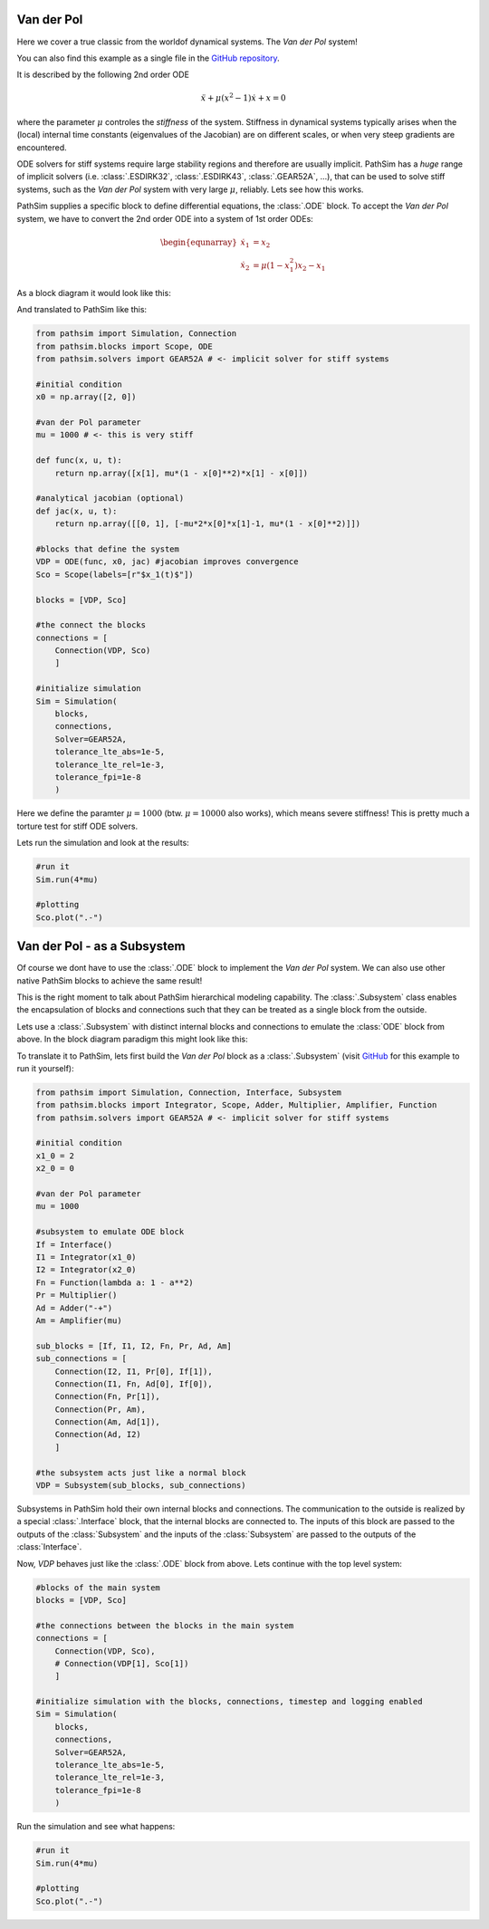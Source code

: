 Van der Pol
-----------

Here we cover a true classic from the worldof dynamical systems. The *Van der Pol* system!

You can also find this example as a single file in the `GitHub repository <https://github.com/milanofthe/pathsim/blob/master/examples/examples_odes/example_vanderpol.py>`_.

It is described by the following 2nd order ODE

.. math::

    \ddot{x} + \mu (x^2 - 1) \dot{x} + x = 0

where the parameter :math:`\mu` controles the *stiffness* of the system. Stiffness in dynamical systems typically arises when the (local) internal time constants (eigenvalues of the Jacobian) are on different scales, or when very steep gradients are encountered. 

ODE solvers for stiff systems require large stability regions and therefore are usually implicit. PathSim has a *huge* range of implicit solvers (i.e. :class:`.ESDIRK32`, :class:`.ESDIRK43`, :class:`.GEAR52A`, ...), that can be used to solve stiff systems, such as the *Van der Pol* system with very large :math:`\mu`, reliably. Lets see how this works.

PathSim supplies a specific block to define differential equations, the :class:`.ODE` block. To accept the *Van der Pol* system, we have to convert the 2nd order ODE into a system of 1st order ODEs:

.. math::

    \begin{equnarray}
        \dot{x}_1 &= x_2 \\
        \dot{x}_2 &= \mu (1 - x_1^2) x_2 - x_1
    \end{equnarray}

As a block diagram it would look like this:

.. image:: figures/ode_blockdiagram.png
   :width: 700
   :align: center
   :alt: block diagram of ODE block and Scope

And translated to PathSim like this:

.. code-block:: python
    
    from pathsim import Simulation, Connection
    from pathsim.blocks import Scope, ODE
    from pathsim.solvers import GEAR52A # <- implicit solver for stiff systems

    #initial condition
    x0 = np.array([2, 0])

    #van der Pol parameter
    mu = 1000 # <- this is very stiff

    def func(x, u, t):
        return np.array([x[1], mu*(1 - x[0]**2)*x[1] - x[0]])

    #analytical jacobian (optional)
    def jac(x, u, t):
        return np.array([[0, 1], [-mu*2*x[0]*x[1]-1, mu*(1 - x[0]**2)]])

    #blocks that define the system
    VDP = ODE(func, x0, jac) #jacobian improves convergence
    Sco = Scope(labels=[r"$x_1(t)$"])

    blocks = [VDP, Sco]

    #the connect the blocks
    connections = [
        Connection(VDP, Sco)
        ]

    #initialize simulation
    Sim = Simulation(
        blocks, 
        connections,
        Solver=GEAR52A, 
        tolerance_lte_abs=1e-5, 
        tolerance_lte_rel=1e-3,
        tolerance_fpi=1e-8
        )

Here we define the paramter :math:`\mu = 1000` (btw. :math:`\mu = 10000` also works), which means severe stiffness! This is pretty much a torture test for stiff ODE solvers.

Lets run the simulation and look at the results:

.. code-block:: python
    
    #run it
    Sim.run(4*mu)

    #plotting
    Sco.plot(".-")



Van der Pol - as a Subsystem
----------------------------

Of course we dont have to use the :class:`.ODE` block to implement the *Van der Pol* system. We can also use other native PathSim blocks to achieve the same result!

This is the right moment to talk about PathSim hierarchical modeling capability. The :class:`.Subsystem` class enables the encapsulation of blocks and connections such that they can be treated as a single block from the outside. 

Lets use a :class:`.Subsystem` with distinct internal blocks and connections to emulate the :class:`ODE` block from above. In the block diagram paradigm this might look like this:

.. image:: figures/vanderpol_subsystem_blockdiagram.png
   :width: 700
   :align: center
   :alt: block diagram of Van der Pol system built as a Subsystem to emulate ODE block

To translate it to PathSim, lets first build the *Van der Pol* block as a :class:`.Subsystem` (visit `GitHub <https://github.com/milanofthe/pathsim/blob/master/examples/example_vanderpol_subsystem.py>`_ for this example to run it yourself):

.. code-block:: python

    from pathsim import Simulation, Connection, Interface, Subsystem
    from pathsim.blocks import Integrator, Scope, Adder, Multiplier, Amplifier, Function
    from pathsim.solvers import GEAR52A # <- implicit solver for stiff systems

    #initial condition
    x1_0 = 2
    x2_0 = 0

    #van der Pol parameter
    mu = 1000

    #subsystem to emulate ODE block
    If = Interface()
    I1 = Integrator(x1_0)
    I2 = Integrator(x2_0)
    Fn = Function(lambda a: 1 - a**2)
    Pr = Multiplier()
    Ad = Adder("-+")
    Am = Amplifier(mu)

    sub_blocks = [If, I1, I2, Fn, Pr, Ad, Am]
    sub_connections = [
        Connection(I2, I1, Pr[0], If[1]), 
        Connection(I1, Fn, Ad[0], If[0]), 
        Connection(Fn, Pr[1]),
        Connection(Pr, Am),
        Connection(Am, Ad[1]),
        Connection(Ad, I2)
        ]

    #the subsystem acts just like a normal block
    VDP = Subsystem(sub_blocks, sub_connections)

Subsystems in PathSim hold their own internal blocks and connections. The communication to the outside is realized by a special :class:`.Interface` block, that the internal blocks are connected to. The inputs of this block are passed to the outputs of the :class:`Subsystem` and the inputs of the :class:`Subsystem` are passed to the outputs of the :class:`Interface`.

Now, `VDP` behaves just like the :class:`.ODE` block from above. Lets continue with the top level system:

.. code-block:: python

    #blocks of the main system
    blocks = [VDP, Sco]

    #the connections between the blocks in the main system
    connections = [
        Connection(VDP, Sco),
        # Connection(VDP[1], Sco[1])
        ]

    #initialize simulation with the blocks, connections, timestep and logging enabled
    Sim = Simulation(
        blocks, 
        connections, 
        Solver=GEAR52A, 
        tolerance_lte_abs=1e-5, 
        tolerance_lte_rel=1e-3,
        tolerance_fpi=1e-8
        )

Run the simulation and see what happens:

.. code-block:: python
    
    #run it
    Sim.run(4*mu)

    #plotting
    Sco.plot(".-")





